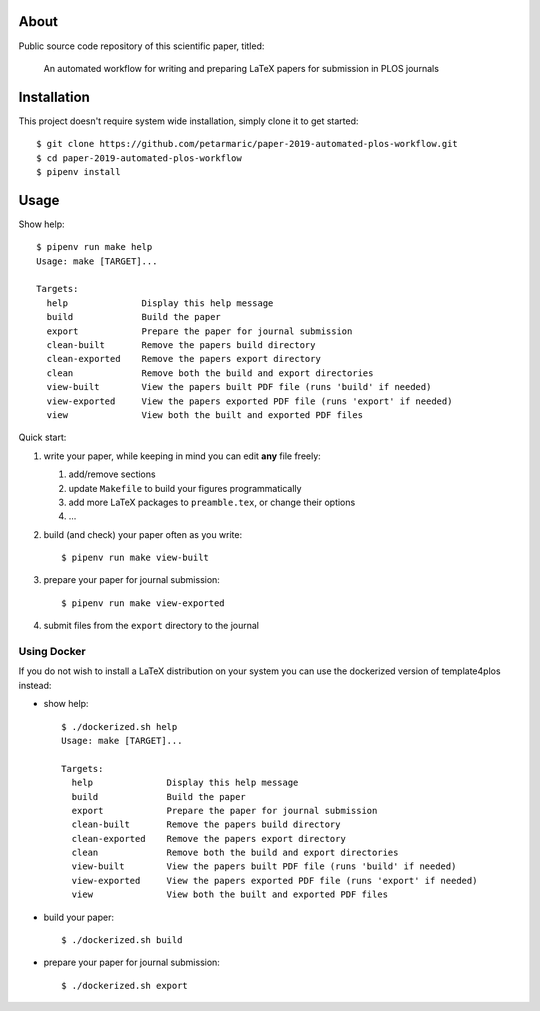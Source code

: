 About
=====

Public source code repository of this scientific paper, titled:

    An automated workflow for writing and preparing LaTeX papers for submission
    in PLOS journals

Installation
============

This project doesn't require system wide installation, simply clone it to get
started::

    $ git clone https://github.com/petarmaric/paper-2019-automated-plos-workflow.git
    $ cd paper-2019-automated-plos-workflow
    $ pipenv install

Usage
=====

Show help::

    $ pipenv run make help
    Usage: make [TARGET]...

    Targets:
      help              Display this help message
      build             Build the paper
      export            Prepare the paper for journal submission
      clean-built       Remove the papers build directory
      clean-exported    Remove the papers export directory
      clean             Remove both the build and export directories
      view-built        View the papers built PDF file (runs 'build' if needed)
      view-exported     View the papers exported PDF file (runs 'export' if needed)
      view              View both the built and exported PDF files

Quick start:

#. write your paper, while keeping in mind you can edit **any** file freely:

   #. add/remove sections
   #. update ``Makefile`` to build your figures programmatically
   #. add more LaTeX packages to ``preamble.tex``, or change their options
   #. ...

#. build (and check) your paper often as you write::

    $ pipenv run make view-built

#. prepare your paper for journal submission::

    $ pipenv run make view-exported

#. submit files from the ``export`` directory to the journal

Using Docker
------------

If you do not wish to install a LaTeX distribution on your system you can use
the dockerized version of template4plos instead:

- show help::

    $ ./dockerized.sh help
    Usage: make [TARGET]...

    Targets:
      help              Display this help message
      build             Build the paper
      export            Prepare the paper for journal submission
      clean-built       Remove the papers build directory
      clean-exported    Remove the papers export directory
      clean             Remove both the build and export directories
      view-built        View the papers built PDF file (runs 'build' if needed)
      view-exported     View the papers exported PDF file (runs 'export' if needed)
      view              View both the built and exported PDF files

- build your paper::

    $ ./dockerized.sh build

- prepare your paper for journal submission::

    $ ./dockerized.sh export
